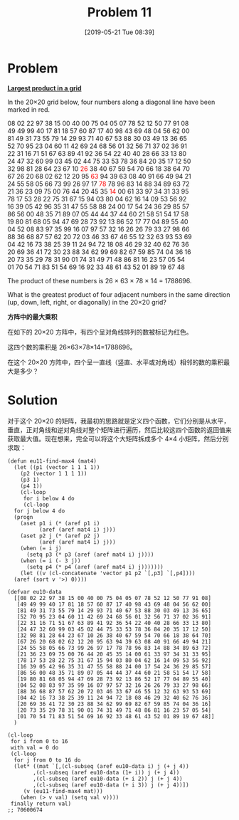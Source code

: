 #+TITLE: Problem 11
#+DATE: [2019-05-21 Tue 08:39]
#+DESCRIPTION: 求数字方阵中四个相邻数的最大乘积

#+macro: red @@html:<span style="color:red;">$1</span>@@

* Problem

*[[https://projecteuler.net/problem=11][Largest product in a grid]]*

In the 20×20 grid below, four numbers along a diagonal line have been marked in red.

#+begin_center
08 02 22 97 38 15 00 40 00 75 04 05 07 78 52 12 50 77 91 08 \\
49 49 99 40 17 81 18 57 60 87 17 40 98 43 69 48 04 56 62 00 \\
81 49 31 73 55 79 14 29 93 71 40 67 53 88 30 03 49 13 36 65 \\
52 70 95 23 04 60 11 42 69 24 68 56 01 32 56 71 37 02 36 91 \\
22 31 16 71 51 67 63 89 41 92 36 54 22 40 40 28 66 33 13 80 \\
24 47 32 60 99 03 45 02 44 75 33 53 78 36 84 20 35 17 12 50 \\
32 98 81 28 64 23 67 10 {{{red(26)}}} 38 40 67 59 54 70 66 18 38 64 70 \\
67 26 20 68 02 62 12 20 95 {{{red(63)}}} 94 39 63 08 40 91 66 49 94 21 \\
24 55 58 05 66 73 99 26 97 17 {{{red(78)}}} 78 96 83 14 88 34 89 63 72 \\
21 36 23 09 75 00 76 44 20 45 35 {{{red(14)}}} 00 61 33 97 34 31 33 95 \\
78 17 53 28 22 75 31 67 15 94 03 80 04 62 16 14 09 53 56 92 \\
16 39 05 42 96 35 31 47 55 58 88 24 00 17 54 24 36 29 85 57 \\
86 56 00 48 35 71 89 07 05 44 44 37 44 60 21 58 51 54 17 58 \\
19 80 81 68 05 94 47 69 28 73 92 13 86 52 17 77 04 89 55 40 \\
04 52 08 83 97 35 99 16 07 97 57 32 16 26 26 79 33 27 98 66 \\
88 36 68 87 57 62 20 72 03 46 33 67 46 55 12 32 63 93 53 69 \\
04 42 16 73 38 25 39 11 24 94 72 18 08 46 29 32 40 62 76 36 \\
20 69 36 41 72 30 23 88 34 62 99 69 82 67 59 85 74 04 36 16 \\
20 73 35 29 78 31 90 01 74 31 49 71 48 86 81 16 23 57 05 54 \\
01 70 54 71 83 51 54 69 16 92 33 48 61 43 52 01 89 19 67 48
#+end_center

The product of these numbers is 26 × 63 × 78 × 14 = 1788696.

What is the greatest product of four adjacent numbers in the same direction (up, down, left, right, or diagonally) in the 20×20 grid?

*方阵中的最大乘积*

在如下的 20×20 方阵中，有四个呈对角线排列的数被标记为红色。

这四个数的乘积是 26×63×78×14=1788696。

在这个 20×20 方阵中，四个呈一直线（竖直、水平或对角线）相邻的数的乘积最大是多少？

* Solution

对于这个 20×20 的矩阵，我最初的思路就是定义四个函数，它们分别是从水平，垂直，正对角线和逆对角线对整个矩阵进行遍历，然后比较这四个函数的返回值来获取最大值。现在想来，完全可以将这个大矩阵拆成多个 4×4 小矩阵，然后分别求取：

#+BEGIN_SRC elisp
  (defun eu11-find-max4 (mat4)
    (let ((p1 (vector 1 1 1 1))
	  (p2 (vector 1 1 1 1))
	  (p3 1)
	  (p4 1))
      (cl-loop
       for i below 4 do
       (cl-loop
	for j below 4 do
	(progn
	  (aset p1 i (* (aref p1 i)
			(aref (aref mat4 i) j)))
	  (aset p2 j (* (aref p2 j)
			(aref (aref mat4 i) j)))
	  (when (= i j)
	    (setq p3 (* p3 (aref (aref mat4 i) j))))
	  (when (= i (- 3 j))
	    (setq p4 (* p4 (aref (aref mat4 i) j)))))))
      (let ((v (cl-concatenate 'vector p1 p2 `[,p3] `[,p4])))
	(aref (sort v '>) 0))))

  (defvar eu10-data
    [[08 02 22 97 38 15 00 40 00 75 04 05 07 78 52 12 50 77 91 08]
     [49 49 99 40 17 81 18 57 60 87 17 40 98 43 69 48 04 56 62 00]
     [81 49 31 73 55 79 14 29 93 71 40 67 53 88 30 03 49 13 36 65]
     [52 70 95 23 04 60 11 42 69 24 68 56 01 32 56 71 37 02 36 91]
     [22 31 16 71 51 67 63 89 41 92 36 54 22 40 40 28 66 33 13 80]
     [24 47 32 60 99 03 45 02 44 75 33 53 78 36 84 20 35 17 12 50]
     [32 98 81 28 64 23 67 10 26 38 40 67 59 54 70 66 18 38 64 70]
     [67 26 20 68 02 62 12 20 95 63 94 39 63 08 40 91 66 49 94 21]
     [24 55 58 05 66 73 99 26 97 17 78 78 96 83 14 88 34 89 63 72]
     [21 36 23 09 75 00 76 44 20 45 35 14 00 61 33 97 34 31 33 95]
     [78 17 53 28 22 75 31 67 15 94 03 80 04 62 16 14 09 53 56 92]
     [16 39 05 42 96 35 31 47 55 58 88 24 00 17 54 24 36 29 85 57]
     [86 56 00 48 35 71 89 07 05 44 44 37 44 60 21 58 51 54 17 58]
     [19 80 81 68 05 94 47 69 28 73 92 13 86 52 17 77 04 89 55 40]
     [04 52 08 83 97 35 99 16 07 97 57 32 16 26 26 79 33 27 98 66]
     [88 36 68 87 57 62 20 72 03 46 33 67 46 55 12 32 63 93 53 69]
     [04 42 16 73 38 25 39 11 24 94 72 18 08 46 29 32 40 62 76 36]
     [20 69 36 41 72 30 23 88 34 62 99 69 82 67 59 85 74 04 36 16]
     [20 73 35 29 78 31 90 01 74 31 49 71 48 86 81 16 23 57 05 54]
     [01 70 54 71 83 51 54 69 16 92 33 48 61 43 52 01 89 19 67 48]]
    )

  (cl-loop
   for i from 0 to 16
   with val = 0 do
   (cl-loop
    for j from 0 to 16 do
    (let* ((mat `[,(cl-subseq (aref eu10-data i) j (+ j 4))
		  ,(cl-subseq (aref eu10-data (1+ i)) j (+ j 4))
		  ,(cl-subseq (aref eu10-data (+ i 2)) j (+ j 4))
		  ,(cl-subseq (aref eu10-data (+ i 3)) j (+ j 4))])
	   (v (eu11-find-max4 mat)))
      (when (> v val) (setq val v))))
   finally return val)
  ;; 70600674
#+END_SRC
